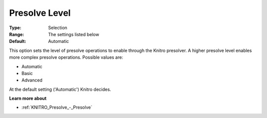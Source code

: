.. _KNITRO_Presolve_-_Presolve_Level:


Presolve Level
==============



:Type:	Selection	
:Range:	The settings listed below	
:Default:	Automatic	



This option sets the level of presolve operations to enable through the Knitro presolver. A higher presolve level enables more complex presolve operations. Possible values are:



*	Automatic
*	Basic
*	Advanced




At the default setting ('Automatic') Knitro decides.





**Learn more about** 

*	:ref:`KNITRO_Presolve_-_Presolve`  
